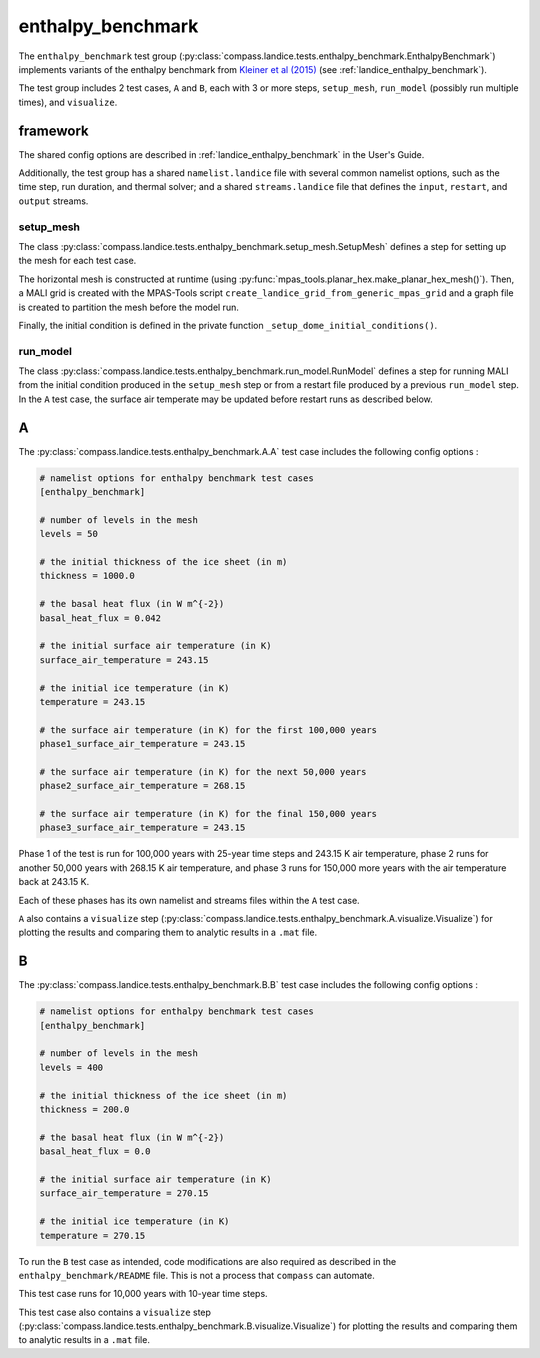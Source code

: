 .. _dev_landice_enthalpy_benchmark:

enthalpy_benchmark
==================

The ``enthalpy_benchmark`` test group
(:py:class:`compass.landice.tests.enthalpy_benchmark.EnthalpyBenchmark`)
implements variants of the enthalpy benchmark from
`Kleiner et al (2015) <https://doi.org/10.5194/tc-9-217-2015>`_ (see
:ref:`landice_enthalpy_benchmark`).

The test group includes 2 test cases, ``A`` and ``B``, each with 3 or more
steps, ``setup_mesh``, ``run_model`` (possibly run multiple times), and
``visualize``.

.. _dev_landice_enthalpy_benchmark_framework:

framework
---------

The shared config options are described in :ref:`landice_enthalpy_benchmark` in
the User's Guide.

Additionally, the test group has a shared ``namelist.landice`` file with
several common namelist options, such as the time step, run duration, and
thermal solver; and a shared ``streams.landice`` file that defines the
``input``, ``restart``, and ``output`` streams.

setup_mesh
~~~~~~~~~~

The class :py:class:`compass.landice.tests.enthalpy_benchmark.setup_mesh.SetupMesh`
defines a step for setting up the mesh for each test case.

The horizontal mesh is constructed at runtime (using
:py:func:`mpas_tools.planar_hex.make_planar_hex_mesh()`).  Then, a MALI grid is
created with the MPAS-Tools script ``create_landice_grid_from_generic_mpas_grid``
and a graph file is created to partition the mesh before the model run.

Finally, the initial condition is defined in the private function
``_setup_dome_initial_conditions()``.

run_model
~~~~~~~~~

The class :py:class:`compass.landice.tests.enthalpy_benchmark.run_model.RunModel`
defines a step for running MALI from the initial condition produced in the
``setup_mesh`` step or from a restart file produced by a previous ``run_model``
step.  In the ``A`` test case, the surface air temperate may be updated before
restart runs as described below.

.. _dev_landice_enthalpy_benchmark_A:

A
-

The :py:class:`compass.landice.tests.enthalpy_benchmark.A.A` test case includes
the following config options :

.. code-block:: cfg

    # namelist options for enthalpy benchmark test cases
    [enthalpy_benchmark]

    # number of levels in the mesh
    levels = 50

    # the initial thickness of the ice sheet (in m)
    thickness = 1000.0

    # the basal heat flux (in W m^{-2})
    basal_heat_flux = 0.042

    # the initial surface air temperature (in K)
    surface_air_temperature = 243.15

    # the initial ice temperature (in K)
    temperature = 243.15

    # the surface air temperature (in K) for the first 100,000 years
    phase1_surface_air_temperature = 243.15

    # the surface air temperature (in K) for the next 50,000 years
    phase2_surface_air_temperature = 268.15

    # the surface air temperature (in K) for the final 150,000 years
    phase3_surface_air_temperature = 243.15

Phase 1 of the test is run for 100,000 years with 25-year time steps and
243.15 K air temperature, phase 2 runs for another 50,000 years with 268.15 K
air temperature, and phase 3 runs for 150,000 more years with the air
temperature back at 243.15 K.

Each of these phases has its own namelist and streams files within the ``A``
test case.

``A`` also contains a ``visualize`` step
(:py:class:`compass.landice.tests.enthalpy_benchmark.A.visualize.Visualize`)
for plotting the results and comparing them to analytic results in a ``.mat``
file.

.. _dev_landice_enthalpy_benchmark_B:

B
-

The :py:class:`compass.landice.tests.enthalpy_benchmark.B.B` test case includes
the following config options :

.. code-block:: cfg

    # namelist options for enthalpy benchmark test cases
    [enthalpy_benchmark]

    # number of levels in the mesh
    levels = 400

    # the initial thickness of the ice sheet (in m)
    thickness = 200.0

    # the basal heat flux (in W m^{-2})
    basal_heat_flux = 0.0

    # the initial surface air temperature (in K)
    surface_air_temperature = 270.15

    # the initial ice temperature (in K)
    temperature = 270.15

To run the ``B`` test case as intended, code modifications are also required
as described in the ``enthalpy_benchmark/README`` file.  This is not a process
that ``compass`` can automate.

This test case runs for 10,000 years with 10-year time steps.

This test case also contains a ``visualize`` step
(:py:class:`compass.landice.tests.enthalpy_benchmark.B.visualize.Visualize`)
for plotting the results and comparing them to analytic results in a ``.mat``
file.
